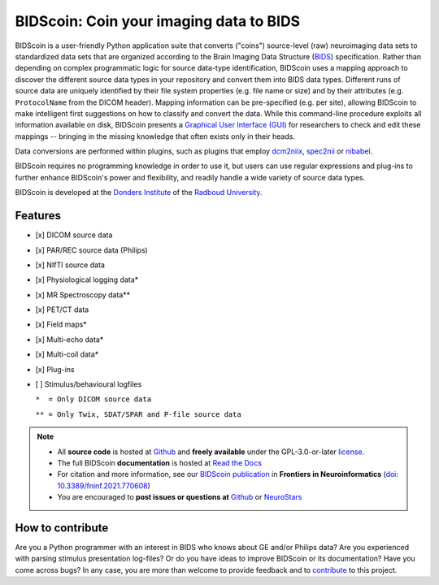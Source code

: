 ========================================
BIDScoin: Coin your imaging data to BIDS
========================================

.. image:: ../bidscoin/bidscoin_logo.png
   :height: 260px
   :align: right
   :alt: Full documentation: https://bidscoin.readthedocs.io
   :target: https://bidscoin.readthedocs.io

.. raw:: html

   <img name="bidscoin-logo" src="https://github.com/Donders-Institute/bidscoin/blob/master/bidscoin/bidscoin_logo.png" height="340px" align="right" alt=" ">

|PyPI version| |BIDS| |PyPI - Python Version| |GPLv3| |RTD| |Tests| |DOI|

BIDScoin is a user-friendly Python application suite that converts ("coins") source-level (raw) neuroimaging data sets to standardized data sets that are organized according to the Brain Imaging Data Structure (`BIDS <https://bids-specification.readthedocs.io>`__) specification. Rather than depending on complex programmatic logic for source data-type identification, BIDScoin uses a mapping approach to discover the different source data types in your repository and convert them into BIDS data types. Different runs of source data are uniquely identified by their file system properties (e.g. file name or size) and by their attributes (e.g. ``ProtocolName`` from the DICOM header). Mapping information can be pre-specified (e.g. per site), allowing BIDScoin to make intelligent first suggestions on how to classify and convert the data. While this command-line procedure exploits all information available on disk, BIDScoin presents a `Graphical User Interface (GUI) <./screenshots.html>`__ for researchers to check and edit these mappings -- bringing in the missing knowledge that often exists only in their heads.

Data conversions are performed within plugins, such as plugins that employ `dcm2niix <https://github.com/rordenlab/dcm2niix>`__, `spec2nii <https://github.com/wtclarke/spec2nii>`__ or `nibabel <https://nipy.org/nibabel>`__.

BIDScoin requires no programming knowledge in order to use it, but users can use regular expressions and plug-ins to further enhance BIDScoin's power and flexibility, and readily handle a wide variety of source data types.

BIDScoin is developed at the `Donders Institute <https://www.ru.nl/donders/>`__ of the `Radboud University <https://www.ru.nl/en>`__.

Features
--------

* [x] DICOM source data
* [x] PAR/REC source data (Philips)
* [x] NIfTI source data
* [x] Physiological logging data\*
* [x] MR Spectroscopy data\*\*
* [x] PET/CT data
* [x] Field maps\*
* [x] Multi-echo data\*
* [x] Multi-coil data\*
* [x] Plug-ins
* [ ] Stimulus/behavioural logfiles

  ``*  = Only DICOM source data``

  ``** = Only Twix, SDAT/SPAR and P-file source data``

.. note::

   * All **source code** is hosted at `Github <https://github.com/Donders-Institute/bidscoin>`__ and **freely available** under the GPL-3.0-or-later `license <https://spdx.org/licenses/GPL-3.0-or-later.html>`__.
   * The full BIDScoin **documentation** is hosted at `Read the Docs <https://bidscoin.readthedocs.io>`__
   * For citation and more information, see our `BIDScoin publication <https://www.frontiersin.org/articles/10.3389/fninf.2021.770608>`__ in **Frontiers in Neuroinformatics** (`doi: 10.3389/fninf.2021.770608 <https://doi.org/10.3389/fninf.2021.770608>`__)
   * You are encouraged to **post issues or questions at** `Github <https://github.com/Donders-Institute/bidscoin/issues>`__ or `NeuroStars <https://neurostars.org/tag/bidscoin>`__

How to contribute
-----------------

Are you a Python programmer with an interest in BIDS who knows about GE and/or Philips data?
Are you experienced with parsing stimulus presentation log-files? Or do you have ideas to improve
BIDScoin or its documentation? Have you come across bugs? In any case, you are more than welcome
to provide feedback and to `contribute <https://github.com/Donders-Institute/bidscoin/blob/master/CONTRIBUTING.rst>`__
to this project.

.. |PyPI version| image:: https://img.shields.io/pypi/v/bidscoin?color=success
   :target: https://pypi.org/project/bidscoin
   :alt: BIDScoin
.. |PyPI - Python Version| image:: https://img.shields.io/pypi/pyversions/bidscoin.svg
   :alt: Python 3
.. |GPLv3| image:: https://img.shields.io/badge/License-GPLv3+-blue.svg
   :target: https://www.gnu.org/licenses/gpl-3.0
   :alt: GPL-v3.0 license
.. |RTD| image:: https://readthedocs.org/projects/bidscoin/badge/?version=latest
   :target: https://bidscoin.readthedocs.io/en/latest/?badge=latest
   :alt: Documentation status
.. |DOI| image:: https://img.shields.io/badge/doi-10.3389%2Ffinf.2021.770608-informational.svg
   :target: https://www.frontiersin.org/articles/10.3389/fninf.2021.770608
   :alt: DOI reference
.. |BIDS| image:: https://img.shields.io/badge/BIDS-v1.8.0-blue
   :target: https://bids-specification.readthedocs.io/en/v1.8.0/
   :alt: Brain Imaging Data Structure (BIDS)
.. |Tests| image:: https://github.com/Donders-Institute/bidscoin/actions/workflows/tests.yaml/badge.svg
   :target: https://github.com/Donders-Institute/bidscoin/actions
   :alt: Pytest results
